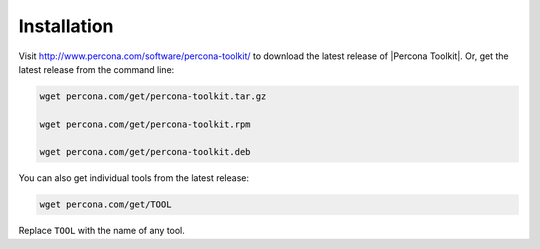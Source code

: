 =======================================
 Installation
=======================================

Visit `http://www.percona.com/software/percona-toolkit/ <http://www.percona.com/software/percona-toolkit/>`_ to download the
latest release of |Percona Toolkit|.  Or, get the latest release from the
command line:


.. code-block:: perl

    wget percona.com/get/percona-toolkit.tar.gz
 
    wget percona.com/get/percona-toolkit.rpm
 
    wget percona.com/get/percona-toolkit.deb

You can also get individual tools from the latest release:

.. code-block:: perl

    wget percona.com/get/TOOL

Replace \ ``TOOL``\  with the name of any tool.

